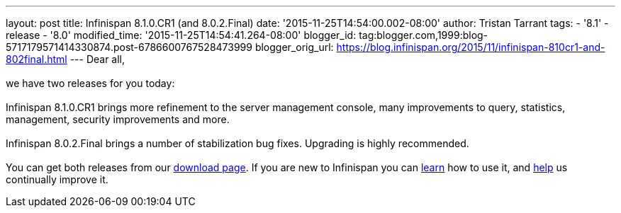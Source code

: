 ---
layout: post
title: Infinispan 8.1.0.CR1 (and 8.0.2.Final)
date: '2015-11-25T14:54:00.002-08:00'
author: Tristan Tarrant
tags:
- '8.1'
- release
- '8.0'
modified_time: '2015-11-25T14:54:41.264-08:00'
blogger_id: tag:blogger.com,1999:blog-5717179571414330874.post-6786600767528473999
blogger_orig_url: https://blog.infinispan.org/2015/11/infinispan-810cr1-and-802final.html
---
Dear all, +
 +
we have two releases for you today: +
 +
Infinispan 8.1.0.CR1 brings more refinement to the server management
console, many improvements to query, statistics, management, security
improvements and more. +
 +
Infinispan 8.0.2.Final brings a number of stabilization bug fixes.
Upgrading is highly recommended. +
 +
You can get both releases from our
http://infinispan.org/download/[download page]. If you are new to
Infinispan you can http://infinispan.org/tutorials/[learn] how to use
it, and http://infinispan.org/getinvolved/[help] us continually improve
it.
